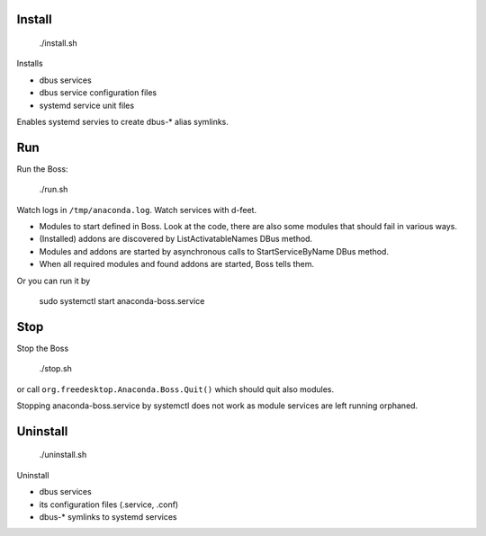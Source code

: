 Install
-------

  ./install.sh

Installs

- dbus services
- dbus service configuration files
- systemd service unit files

Enables systemd servies to create dbus-* alias symlinks.

Run
---

Run the Boss:

  ./run.sh

Watch logs in ``/tmp/anaconda.log``.
Watch services with d-feet.

- Modules to start defined in Boss. Look at the code, there are also some modules that should fail in various ways.
- (Installed) addons are discovered by ListActivatableNames DBus method.
- Modules and addons are started by asynchronous calls to StartServiceByName DBus method.
- When all required modules and found addons are started, Boss tells them.

Or you can run it by

  sudo systemctl start anaconda-boss.service

Stop
----

Stop the Boss

  ./stop.sh

or call ``org.freedesktop.Anaconda.Boss.Quit()`` which should quit also modules.

Stopping anaconda-boss.service by systemctl does not work as module services are left running orphaned.

Uninstall
---------

  ./uninstall.sh

Uninstall

- dbus services
- its configuration files (.service, .conf)
- dbus-* symlinks to systemd services
